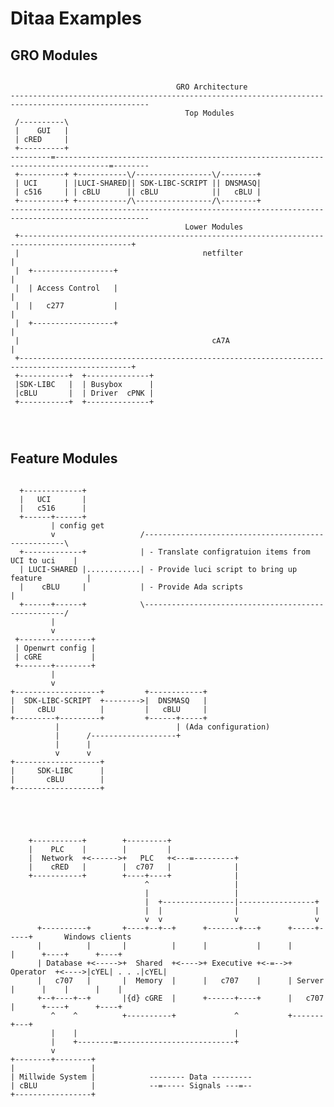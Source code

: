 * Ditaa Examples

** GRO Modules

#+BEGIN_SRC ditaa :file images/gro-modules.png :cmdline -r -s 1.2

                                        GRO Architecture
   ----------------------------------------------------------------------------------------------------- 
                                          Top Modules
    /----------\                                                                                         
    |    GUI   |                                                                                         
    | cRED     |                                                                                         
    +----------+                                                                                         
   ---------=----------------------------------------------------------------------------------=--------
    +----------+ +-----------\/-----------------\/--------+ 
    | UCI      | |LUCI-SHARED|| SDK-LIBC-SCRIPT || DNSMASQ| 
    | c516     | | cBLU      || cBLU            ||   cBLU | 
    +----------+ +-----------/\-----------------/\--------+ 
   ----------------------------------------------------------------------------------------------------- 
                                          Lower Modules
    +-----------------------------------------------------------------------------------------------+
    |                                         netfilter                                             |
    |  +------------------+                                                                         |
    |  | Access Control   |                                                                         |
    |  |   c277           |                                                                         |
    |  +------------------+                                                                         |
    |                                           cA7A                                                |
    +-----------------------------------------------------------------------------------------------+
    +-----------+  +--------------+ 
    |SDK-LIBC   |  | Busybox      |
    |cBLU       |  | Driver  cPNK |
    +-----------+  +--------------+
                                                                                                         


#+END_SRC
#+RESULTS:
[[file:images/gro-modules.png]]

** Feature Modules
#+BEGIN_SRC ditaa :file images/feature-modules.png :cmdline -r -s 1.2

          +-------------+
          |   UCI       |
          |   c516      |
          +------+------+
                 | config get
                 v                   /----------------------------------------------------\
          +-------------+            | - Translate configratuion items from UCI to uci    |
          | LUCI-SHARED |............| - Provide luci script to bring up feature          |
          |    cBLU     |            | - Provide Ada scripts                              |
          +------+------+            \----------------------------------------------------/
                 |
                 v
         +----------------+
         | Openwrt config |
         | cGRE           |
         +-------+--------+
                 |
                 v
        +-------------------+         +------------+
        |  SDK-LIBC-SCRIPT  +-------->|  DNSMASQ   |
        |     cBLU          |         |   cBLU     |
        +---------+---------+         +------+-----+
                  |                          | (Ada configuration)
                  |      /-------------------+
                  |      |
                  v      v
        +-------------------+
        |     SDK-LIBC      |
        |       cBLU        |
        +-------------------+

          
                
#+END_SRC
#+RESULTS:
[[file:images/feature-modules.png]]

#+begin_src ditaa :file images/test_ditaa.png :cmdline -r -s 1.0

    +-----------+        +---------+
    |    PLC    |        |         |
    |  Network  +<------>+   PLC   +<---=---------+
    |    cRED   |        |  c707   |              |
    +-----------+        +----+----+              |
                              ^                   |
                              |                   |
                              |  +----------------|-----------------+
                              |  |                |                 |
                              v  v                v                 v
      +----------+       +----+--+--+      +-------+---+      +-----+-----+       Windows clients
      |          |       |          |      |           |      |           |      +----+      +----+
      | Database +<----->+  Shared  +<---->+ Executive +<-=-->+ Operator  +<---->|cYEL| . . .|cYEL|
      |   c707   |       |  Memory  |      |   c707    |      | Server    |      |    |      |    |
      +--+----+--+       |{d} cGRE  |      +------+----+      |   c707    |      +----+      +----+
         ^    ^          +----------+             ^           +-------+---+
         |    |                                   |
         |    +--------=--------------------------+
         v
+--------+--------+
|                 |
| Millwide System |            -------- Data ---------
| cBLU            |            --=----- Signals ---=--
+-----------------+

#+END_SRC
